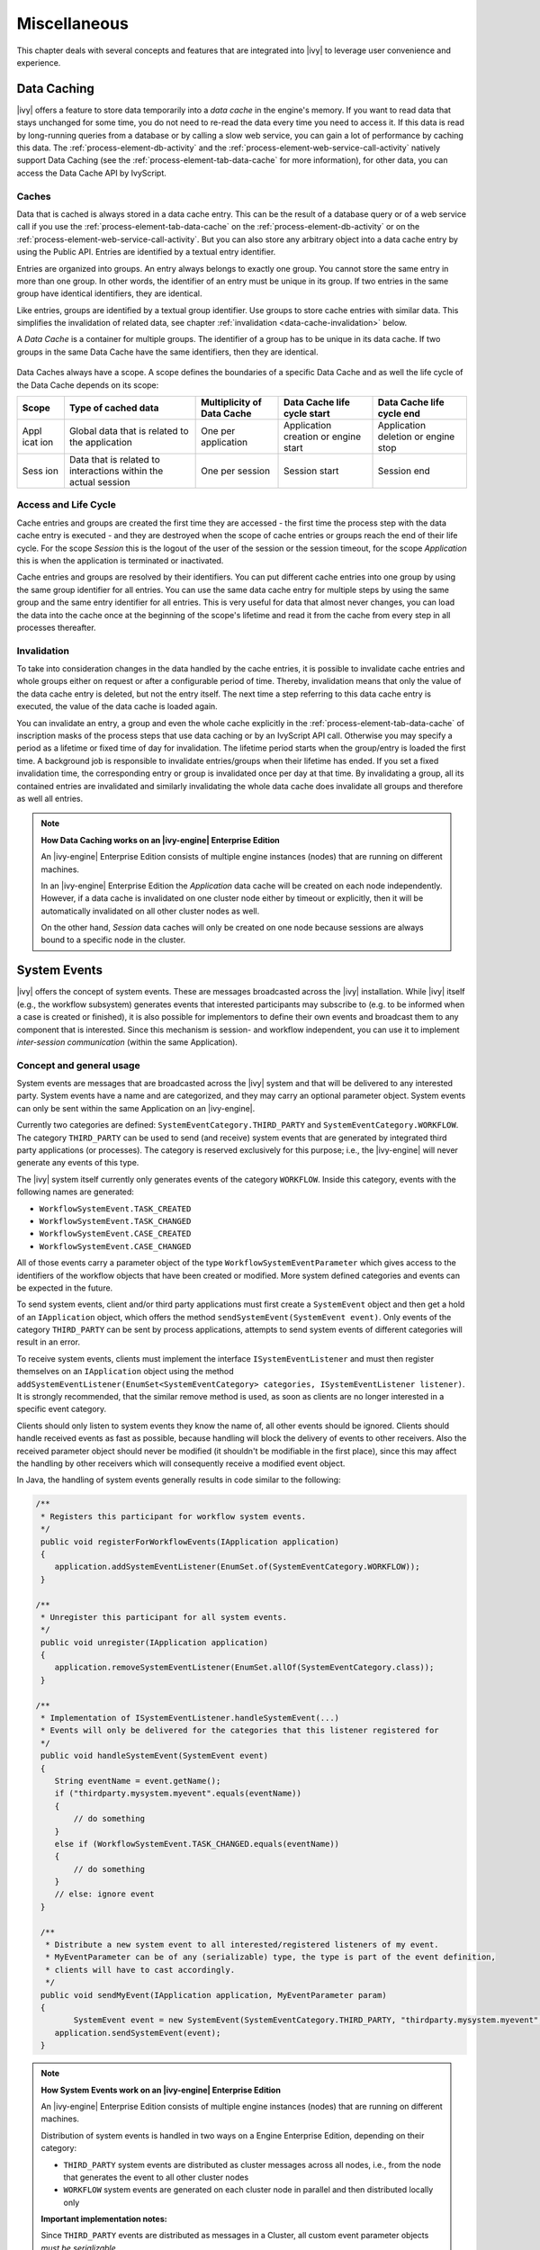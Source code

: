 Miscellaneous
=============

This chapter deals with several concepts and features that are
integrated into |ivy| to leverage user convenience and experience.


.. _data-cache:

Data Caching
------------

|ivy| offers a feature to store data temporarily into a *data cache*
in the engine's memory. If you want to read data that stays unchanged
for some time, you do not need to re-read the data every time you need
to access it. If this data is read by long-running queries from a
database or by calling a slow web service, you can gain a lot of
performance by caching this data. The :ref:`process-element-db-activity` and the
:ref:`process-element-web-service-call-activity` natively support Data
Caching (see the :ref:`process-element-tab-data-cache` for more information),
for other data, you can access the Data Cache API by IvyScript.

Caches
~~~~~~

Data that is cached is always stored in a data cache entry. This can be
the result of a database query or of a web service call if you use the
:ref:`process-element-tab-data-cache` on the
:ref:`process-element-db-activity` or on the
:ref:`process-element-web-service-call-activity`. But you can
also store any arbitrary object into a data cache entry by using the
Public API. Entries are identified by a textual entry identifier.

Entries are organized into groups. An entry always belongs to exactly one group.
You cannot store the same entry in more than one group. In other words, the
identifier of an entry must be unique in its group. If two entries in the same
group have identical identifiers, they are identical. 

Like entries, groups are identified by a textual group identifier. Use groups to
store cache entries with similar data. This simplifies the invalidation of
related data, see chapter :ref:`invalidation <data-cache-invalidation>` below.

A *Data Cache* is a container for multiple groups. The identifier of a
group has to be unique in its data cache. If two groups in the same Data
Cache have the same identifiers, then they are identical.

.. figure:: /_images/data-cache/data-cache.png

Data Caches always have a scope. A scope defines the boundaries of a
specific Data Cache and as well the life cycle of the Data Cache depends
on its scope:

+------------+---------------+---------------+---------------+---------------+
| Scope      | Type of       | Multiplicity  | Data Cache    | Data Cache    |
|            | cached data   | of Data Cache | life cycle    | life cycle    |
|            |               |               | start         | end           |
+============+===============+===============+===============+===============+
| Appl       | Global data   | One per       | Application   | Application   |
| icat       | that is       | application   | creation or   | deletion or   |
| ion        | related to    |               | engine start  | engine stop   |
|            | the           |               |               |               |
|            | application   |               |               |               |
+------------+---------------+---------------+---------------+---------------+
| Sess       | Data that is  | One per       | Session start | Session end   |
| ion        | related to    | session       |               |               |
|            | interactions  |               |               |               |
|            | within the    |               |               |               |
|            | actual        |               |               |               |
|            | session       |               |               |               |
+------------+---------------+---------------+---------------+---------------+

.. figure:: /_images/data-cache/data-cache-scopes.png


Access and Life Cycle
~~~~~~~~~~~~~~~~~~~~~

Cache entries and groups are created the first time they are accessed -
the first time the process step with the data cache entry is executed -
and they are destroyed when the scope of cache entries or groups reach
the end of their life cycle. For the scope *Session* this is the logout
of the user of the session or the session timeout, for the scope
*Application* this is when the application is terminated or inactivated.

Cache entries and groups are resolved by their identifiers. You can put
different cache entries into one group by using the same group
identifier for all entries. You can use the same data cache entry for
multiple steps by using the same group and the same entry identifier for
all entries. This is very useful for data that almost never changes, you
can load the data into the cache once at the beginning of the scope's
lifetime and read it from the cache from every step in all processes
thereafter.

.. _data-cache-invalidation:

Invalidation
~~~~~~~~~~~~

To take into consideration changes in the data handled by the cache entries, it
is possible to invalidate cache entries and whole groups either on request or
after a configurable period of time. Thereby, invalidation means that only the
value of the data cache entry is deleted, but not the entry itself. The next
time a step referring to this data cache entry is executed, the value of the
data cache is loaded again.

You can invalidate an entry, a group and even the whole cache explicitly
in the :ref:`process-element-tab-data-cache` of
inscription masks of the process steps that use data caching or by an
IvyScript API call. Otherwise you may specify a period as a lifetime or
fixed time of day for invalidation. The lifetime period starts when the
group/entry is loaded the first time. A background job is responsible to
invalidate entries/groups when their lifetime has ended. If you set a
fixed invalidation time, the corresponding entry or group is invalidated
once per day at that time. By invalidating a group, all its contained
entries are invalidated and similarly invalidating the whole data cache
does invalidate all groups and therefore as well all entries.

.. note:: **How Data Caching works on an |ivy-engine| Enterprise Edition**

   An |ivy-engine| Enterprise Edition consists of multiple engine
   instances (nodes) that are running on different machines.

   In an |ivy-engine| Enterprise Edition the *Application* data cache
   will be created on each node independently.
   However, if a data cache is invalidated on one cluster node either by
   timeout or explicitly, then it will be automatically invalidated on all
   other cluster nodes as well.

   On the other hand, *Session* data caches will only be created on one
   node because sessions are always bound to a specific node in the
   cluster.


System Events
-------------

|ivy| offers the concept of system events. These are messages broadcasted
across the |ivy| installation. While |ivy| itself (e.g., the workflow
subsystem) generates events that interested participants may subscribe to (e.g.
to be informed when a case is created or finished), it is also possible for
implementors to define their own events and broadcast them to any component
that is interested. Since this mechanism is session- and workflow
independent, you can use it to implement *inter-session communication*
(within the same Application).


Concept and general usage
~~~~~~~~~~~~~~~~~~~~~~~~~

System events are messages that are broadcasted across the |ivy|
system and that will be delivered to any interested party. System events
have a name and are categorized, and they may carry an optional
parameter object. System events can only be sent within the same
Application on an |ivy-engine|.

Currently two categories are defined:
``SystemEventCategory.THIRD_PARTY`` and
``SystemEventCategory.WORKFLOW``. The category ``THIRD_PARTY`` can be
used to send (and receive) system events that are generated by
integrated third party applications (or processes). The category is
reserved exclusively for this purpose; i.e., the |ivy-engine| will
never generate any events of this type.

|image0|

The |ivy| system itself currently only generates events of the
category ``WORKFLOW``. Inside this category, events with the following
names are generated:

-  ``WorkflowSystemEvent.TASK_CREATED``
-  ``WorkflowSystemEvent.TASK_CHANGED``
-  ``WorkflowSystemEvent.CASE_CREATED``
-  ``WorkflowSystemEvent.CASE_CHANGED``

All of those events carry a parameter object of the type
``WorkflowSystemEventParameter`` which gives access to the identifiers
of the workflow objects that have been created or modified. More system
defined categories and events can be expected in the future.

To send system events, client and/or third party applications must first
create a ``SystemEvent`` object and then get a hold of an
``IApplication`` object, which offers the method
``sendSystemEvent(SystemEvent event)``. Only events of the category
``THIRD_PARTY`` can be sent by process applications, attempts to send
system events of different categories will result in an error.

To receive system events, clients must implement the interface
``ISystemEventListener`` and must then register themselves on an
``IApplication`` object using the method
``addSystemEventListener(EnumSet<SystemEventCategory> categories, ISystemEventListener listener)``.
It is strongly recommended, that the similar remove method is used, as soon as clients
are no longer interested in a specific event category.

Clients should only listen to system events they know the name of, all
other events should be ignored. Clients should handle received events as
fast as possible, because handling will block the delivery of events to
other receivers. Also the received parameter object should never be
modified (it shouldn't be modifiable in the first place), since this may
affect the handling by other receivers which will consequently receive a
modified event object.

In Java, the handling of system events generally results in code similar
to the following:

.. code:: java

   /** 
    * Registers this participant for workflow system events.
    */ 
    public void registerForWorkflowEvents(IApplication application) 
    { 
       application.addSystemEventListener(EnumSet.of(SystemEventCategory.WORKFLOW));
    }

   /** 
    * Unregister this participant for all system events.
    */ 
    public void unregister(IApplication application) 
    { 
       application.removeSystemEventListener(EnumSet.allOf(SystemEventCategory.class));
    }

   /** 
    * Implementation of ISystemEventListener.handleSystemEvent(...) 
    * Events will only be delivered for the categories that this listener registered for 
    */ 
    public void handleSystemEvent(SystemEvent event) 
    { 
       String eventName = event.getName(); 
       if ("thirdparty.mysystem.myevent".equals(eventName)) 
       { 
           // do something 
       } 
       else if (WorkflowSystemEvent.TASK_CHANGED.equals(eventName)) 
       { 
           // do something 
       } 
       // else: ignore event 
    } 

    /**
     * Distribute a new system event to all interested/registered listeners of my event.
     * MyEventParameter can be of any (serializable) type, the type is part of the event definition,
     * clients will have to cast accordingly.
     */
    public void sendMyEvent(IApplication application, MyEventParameter param)
    {
           SystemEvent event = new SystemEvent(SystemEventCategory.THIRD_PARTY, "thirdparty.mysystem.myevent", param);
       application.sendSystemEvent(event);
    }

.. note:: **How System Events work on an |ivy-engine| Enterprise Edition**

   An |ivy-engine| Enterprise Edition consists of multiple engine
   instances (nodes) that are running on different machines.

   Distribution of system events is handled in two ways on a Engine
   Enterprise Edition, depending on their category:

   -  ``THIRD_PARTY`` system events are distributed as cluster messages
      across all nodes, i.e., from the node that generates the event to all
      other cluster nodes

   -  ``WORKFLOW`` system events are generated on each cluster node in
      parallel and then distributed locally only

   **Important implementation notes:**

   Since ``THIRD_PARTY`` events are distributed as messages in a Cluster,
   all custom event parameter objects *must be serializable*.

   Please be aware that running multiple instances of a system event sender may
   lead to race conditions. If you use system events for message exchange
   between |ivy| processes and/or User Dialogs and third party systems
   integrated via the Server Extension mechanism, you have to ensure that a
   certain event is only sent once. One way to solve this is that the third party system
   (e.g., an ESB) is attached to only one node in the cluster. Otherwise a
   received message from the external system may be injected into the |ivy|
   Engine Enterprise Edition system n times (once for each node) instead of
   being sent only once.








.. _designer-search:

|ivy| Search
-----------------

In a workspace with many large projects it is sometimes hard to find
specific |ivy| elements. Then a powerful search mechanism can save the
day. To use the |ivy| search, just click on the |image1| symbol in
the toolbar to open the search dialog. In the dialog that opens navigate
to the |ivy| tab. At present, searching for 
:ref:`cms`, :ref:`data-classes`, :ref:`persistence-entity-classes`,
:ref:`Process Models <process-modeling>` and :ref:`Process Elements <process-elements>`
is supported by |ivy|.

Search page
~~~~~~~~~~~

|image2|

Search string
   Enter here the string you are searching for. You may use two
   wild-cards: The *\* (star)* for any sequence of characters (may be
   empty too). and the *? (question mark)* for a single character (e.g.
   a*b matches each entity that starts with "a" and ends with "b" and
   has 0, 1 or more characters in between whereas a?b matches all
   strings with a length of three that start with an "a", end with "b"
   and has one character in the middle)

Search For / Search In
   Select for what kind of entities you are looking for. Depending on
   the chosen type, you can specify in which properties of the entity
   the *search string* (see above) is searched in. If you select more
   than one property, then be aware that the *search string* must occur
   only in one of the chosen properties.

Scope
   You can decide whether you want to search in the full workspace or
   only in the enclosing projects (the projects that are selected in the
   :ref:`ivy-project-view`. If you choose *enclosing projects*
   you may select whether you want to include searching in
   dependent or required projects (see :ref:`project-deployment-descriptor`
   chapter for more details about how you can define and use project dependencies). The
   tool tip text tells which projects are currently selected.

Recreate indices
   The search indices in |ivy| are automatically updated if you add, edit
   or delete entities. However, if you want to recreate the search
   indices hit this button and all indices are deleted and recreated
   from scratch in the background. Please be aware, that searching
   during the time of index creation may not return correct results.


.. note::

   You may use as well other search facilities within this dialog to
   search for parts that are not covered by the |ivy| search page.
   e.g., if you write your own Java classes in the |ivy-designer| you
   may use the Java search.

Search result view
~~~~~~~~~~~~~~~~~~

After clicking on the search button, the search results are collected in
the search result view. Double-click on matching entries and the
corresponding resource is opened in its editor.

.. figure:: /_images/designer-search/designer-search-result.png

You can change the presentation layout for your search results by selecting a layout from
the result view's menu:

.. figure:: /_images/designer-search/designer-search-result-layout.png

For standard searches, only *Project* and *Namespace* grouping is available.





Update Notification
-------------------

When newer |ivy| versions are available a dialog appears after
starting |ivy-designer|. The dialog contains information about the
new versions and where those can be downloaded.

Use the checkboxes provided on the dialog if you don't want to see the
dialog again either for the same versions or for any new versions.

If you want to check for new versions manually use the menu :guilabel:`|ivy|` >
:guilabel:`Check for Updates ...`

.. note::

   While checking for new versions the following statistic information
   are sent to the update server. These information are only used to
   improve the product.

   -  Current designer version

   -  Operating system information (name, version, architecture, number
      of processors)

   -  Java memory information (maximum heap memory, maximum non heap
      memory)

   -  JVM (Java virtual machine) information (version, vendor, name)

   -  Host information (host name, SHA-256 hashes of IP address and MAC
      address to identify the host without being able to read the
      original IP address and MAC address itself)






Eclipse Plugin Mechanism
------------------------

You need a database frontend in |ivy|? Or editing support for any
other programming or data declaration languages such as C/C++, PHP or
XML? Or you have UML models to view? No problem at all.

|ivy| is based on the widely used
`Eclipse <http://www.eclipse.org>`__ platform which offers a
sophisticated plugin mechanism to integrate third-party modules. In
these days, Eclipse which originally has been developed as an IDE for
Java programmers evolved to a large and vibrant ecosystem and is used
for a triad of different tools and systems in almost every work sector.
Therefore a huge community exists that offers plugins (open source and
commercial) and even web sites (`Eclipse Marketplace <http://marketplace.eclipse.org//>`__)
for browsing and
searching these plugins arose in the past years.

And the conclusion, you can use all these plugins and integrate them
into your |ivy| installation to interact seamlessly between your
favorite plugin set and the built-in |ivy| features.

.. note::

   Please follow the installation instructions of the specific plugin to
   integrate it into your |ivy| installation





.. |image0| image:: /_images/system-events/system-events-concept.png
.. |image1| image:: /_images/designer-search/designer-search-button.png
.. |image2| image:: /_images/designer-search/designer-search-result.png
